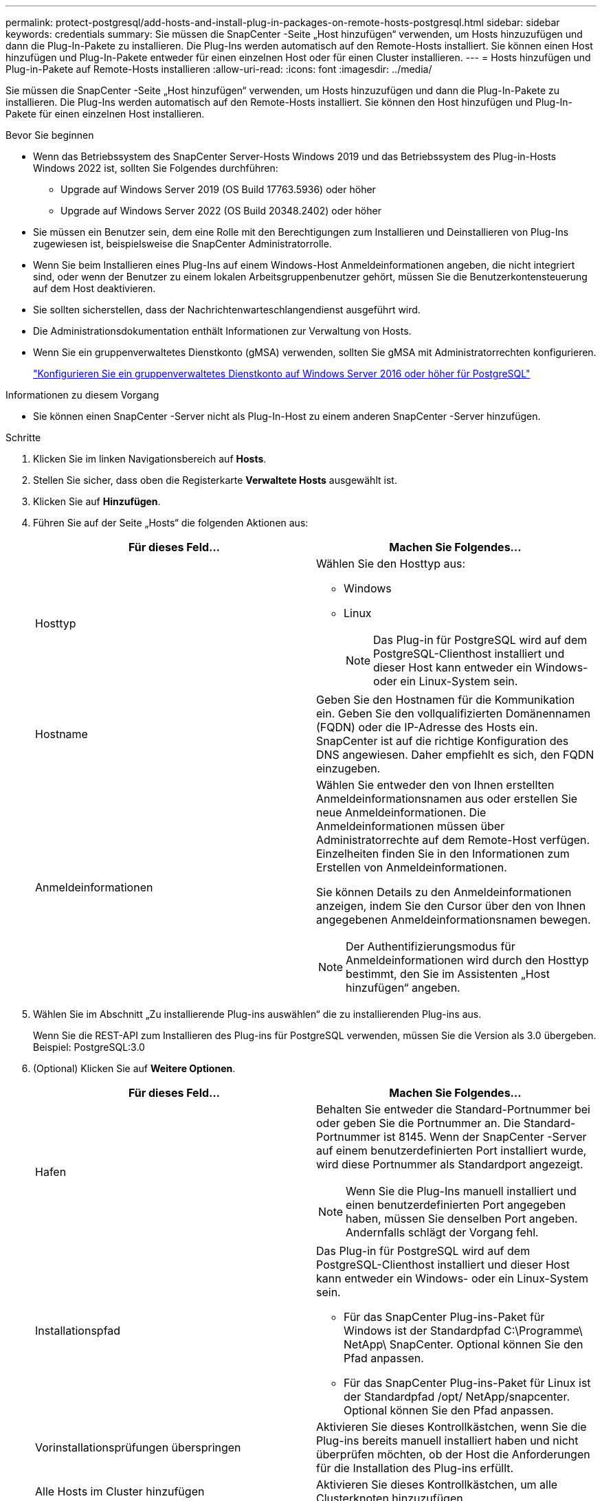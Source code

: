 ---
permalink: protect-postgresql/add-hosts-and-install-plug-in-packages-on-remote-hosts-postgresql.html 
sidebar: sidebar 
keywords: credentials 
summary: Sie müssen die SnapCenter -Seite „Host hinzufügen“ verwenden, um Hosts hinzuzufügen und dann die Plug-In-Pakete zu installieren.  Die Plug-Ins werden automatisch auf den Remote-Hosts installiert.  Sie können einen Host hinzufügen und Plug-In-Pakete entweder für einen einzelnen Host oder für einen Cluster installieren. 
---
= Hosts hinzufügen und Plug-in-Pakete auf Remote-Hosts installieren
:allow-uri-read: 
:icons: font
:imagesdir: ../media/


[role="lead"]
Sie müssen die SnapCenter -Seite „Host hinzufügen“ verwenden, um Hosts hinzuzufügen und dann die Plug-In-Pakete zu installieren.  Die Plug-Ins werden automatisch auf den Remote-Hosts installiert.  Sie können den Host hinzufügen und Plug-In-Pakete für einen einzelnen Host installieren.

.Bevor Sie beginnen
* Wenn das Betriebssystem des SnapCenter Server-Hosts Windows 2019 und das Betriebssystem des Plug-in-Hosts Windows 2022 ist, sollten Sie Folgendes durchführen:
+
** Upgrade auf Windows Server 2019 (OS Build 17763.5936) oder höher
** Upgrade auf Windows Server 2022 (OS Build 20348.2402) oder höher


* Sie müssen ein Benutzer sein, dem eine Rolle mit den Berechtigungen zum Installieren und Deinstallieren von Plug-Ins zugewiesen ist, beispielsweise die SnapCenter Administratorrolle.
* Wenn Sie beim Installieren eines Plug-Ins auf einem Windows-Host Anmeldeinformationen angeben, die nicht integriert sind, oder wenn der Benutzer zu einem lokalen Arbeitsgruppenbenutzer gehört, müssen Sie die Benutzerkontensteuerung auf dem Host deaktivieren.
* Sie sollten sicherstellen, dass der Nachrichtenwarteschlangendienst ausgeführt wird.
* Die Administrationsdokumentation enthält Informationen zur Verwaltung von Hosts.
* Wenn Sie ein gruppenverwaltetes Dienstkonto (gMSA) verwenden, sollten Sie gMSA mit Administratorrechten konfigurieren.
+
link:../protect-postgresql/configure-gMSA-on-windows-server-2012-or-later.html["Konfigurieren Sie ein gruppenverwaltetes Dienstkonto auf Windows Server 2016 oder höher für PostgreSQL"]



.Informationen zu diesem Vorgang
* Sie können einen SnapCenter -Server nicht als Plug-In-Host zu einem anderen SnapCenter -Server hinzufügen.


.Schritte
. Klicken Sie im linken Navigationsbereich auf *Hosts*.
. Stellen Sie sicher, dass oben die Registerkarte *Verwaltete Hosts* ausgewählt ist.
. Klicken Sie auf *Hinzufügen*.
. Führen Sie auf der Seite „Hosts“ die folgenden Aktionen aus:
+
|===
| Für dieses Feld... | Machen Sie Folgendes... 


 a| 
Hosttyp
 a| 
Wählen Sie den Hosttyp aus:

** Windows
** Linux
+

NOTE: Das Plug-in für PostgreSQL wird auf dem PostgreSQL-Clienthost installiert und dieser Host kann entweder ein Windows- oder ein Linux-System sein.





 a| 
Hostname
 a| 
Geben Sie den Hostnamen für die Kommunikation ein.  Geben Sie den vollqualifizierten Domänennamen (FQDN) oder die IP-Adresse des Hosts ein.  SnapCenter ist auf die richtige Konfiguration des DNS angewiesen.  Daher empfiehlt es sich, den FQDN einzugeben.



 a| 
Anmeldeinformationen
 a| 
Wählen Sie entweder den von Ihnen erstellten Anmeldeinformationsnamen aus oder erstellen Sie neue Anmeldeinformationen.  Die Anmeldeinformationen müssen über Administratorrechte auf dem Remote-Host verfügen.  Einzelheiten finden Sie in den Informationen zum Erstellen von Anmeldeinformationen.

Sie können Details zu den Anmeldeinformationen anzeigen, indem Sie den Cursor über den von Ihnen angegebenen Anmeldeinformationsnamen bewegen.


NOTE: Der Authentifizierungsmodus für Anmeldeinformationen wird durch den Hosttyp bestimmt, den Sie im Assistenten „Host hinzufügen“ angeben.

|===
. Wählen Sie im Abschnitt „Zu installierende Plug-ins auswählen“ die zu installierenden Plug-ins aus.
+
Wenn Sie die REST-API zum Installieren des Plug-ins für PostgreSQL verwenden, müssen Sie die Version als 3.0 übergeben.  Beispiel: PostgreSQL:3.0

. (Optional) Klicken Sie auf *Weitere Optionen*.
+
|===
| Für dieses Feld... | Machen Sie Folgendes... 


 a| 
Hafen
 a| 
Behalten Sie entweder die Standard-Portnummer bei oder geben Sie die Portnummer an.  Die Standard-Portnummer ist 8145.  Wenn der SnapCenter -Server auf einem benutzerdefinierten Port installiert wurde, wird diese Portnummer als Standardport angezeigt.


NOTE: Wenn Sie die Plug-Ins manuell installiert und einen benutzerdefinierten Port angegeben haben, müssen Sie denselben Port angeben.  Andernfalls schlägt der Vorgang fehl.



 a| 
Installationspfad
 a| 
Das Plug-in für PostgreSQL wird auf dem PostgreSQL-Clienthost installiert und dieser Host kann entweder ein Windows- oder ein Linux-System sein.

** Für das SnapCenter Plug-ins-Paket für Windows ist der Standardpfad C:\Programme\ NetApp\ SnapCenter.  Optional können Sie den Pfad anpassen.
** Für das SnapCenter Plug-ins-Paket für Linux ist der Standardpfad /opt/ NetApp/snapcenter.  Optional können Sie den Pfad anpassen.




 a| 
Vorinstallationsprüfungen überspringen
 a| 
Aktivieren Sie dieses Kontrollkästchen, wenn Sie die Plug-ins bereits manuell installiert haben und nicht überprüfen möchten, ob der Host die Anforderungen für die Installation des Plug-ins erfüllt.



 a| 
Alle Hosts im Cluster hinzufügen
 a| 
Aktivieren Sie dieses Kontrollkästchen, um alle Clusterknoten hinzuzufügen.



 a| 
Verwenden Sie ein gruppenverwaltetes Dienstkonto (gMSA), um die Plug-In-Dienste auszuführen
 a| 
Aktivieren Sie für Windows-Hosts dieses Kontrollkästchen, wenn Sie zum Ausführen der Plug-In-Dienste ein gruppenverwaltetes Dienstkonto (gMSA) verwenden möchten.


NOTE: Geben Sie den gMSA-Namen im folgenden Format an: Domänenname\Kontoname$.


NOTE: gMSA wird nur als Anmeldedienstkonto für das SnapCenter -Plug-in für den Windows-Dienst verwendet.

|===
. Klicken Sie auf *Senden*.
+
Wenn Sie das Kontrollkästchen Vorabprüfungen überspringen nicht aktiviert haben, wird überprüft, ob der Host die Anforderungen für die Installation des Plug-Ins erfüllt. Speicherplatz, RAM, PowerShell-Version, .NET-Version, Speicherort (für Windows-Plug-Ins) und Java-Version (für Linux-Plug-Ins) werden anhand der Mindestanforderungen überprüft.  Werden die Mindestanforderungen nicht erfüllt, werden entsprechende Fehler- bzw. Warnmeldungen angezeigt.

+
Wenn der Fehler mit dem Speicherplatz oder RAM zusammenhängt, können Sie die Datei web.config unter C:\Programme\ NetApp\ SnapCenter WebApp aktualisieren, um die Standardwerte zu ändern.  Wenn der Fehler mit anderen Parametern zusammenhängt, müssen Sie das Problem beheben.

+

NOTE: Wenn Sie in einem HA-Setup die Datei web.config aktualisieren, müssen Sie die Datei auf beiden Knoten aktualisieren.

. Wenn der Hosttyp Linux ist, überprüfen Sie den Fingerabdruck und klicken Sie dann auf *Bestätigen und senden*.
+
In einer Cluster-Konfiguration sollten Sie den Fingerabdruck jedes Knotens im Cluster überprüfen.

+

NOTE: Die Überprüfung des Fingerabdrucks ist obligatorisch, auch wenn derselbe Host zuvor zu SnapCenter hinzugefügt und der Fingerabdruck bestätigt wurde.

. Überwachen Sie den Installationsfortschritt.
+
** Für Windows-Plug-Ins befinden sich die Installations- und Upgrade-Protokolle unter: _C:\Windows\ SnapCenter plugin\Install_<JOBID>\_
** Für Linux-Plug-Ins befinden sich die Installationsprotokolle unter: _/var/opt/snapcenter/logs/SnapCenter_Linux_Host_Plug-in_Install_<JOBID>.log_ und die Upgrade-Protokolle unter: _/var/opt/snapcenter/logs/SnapCenter_Linux_Host_Plug-in_Upgrade_<JOBID>.log_



